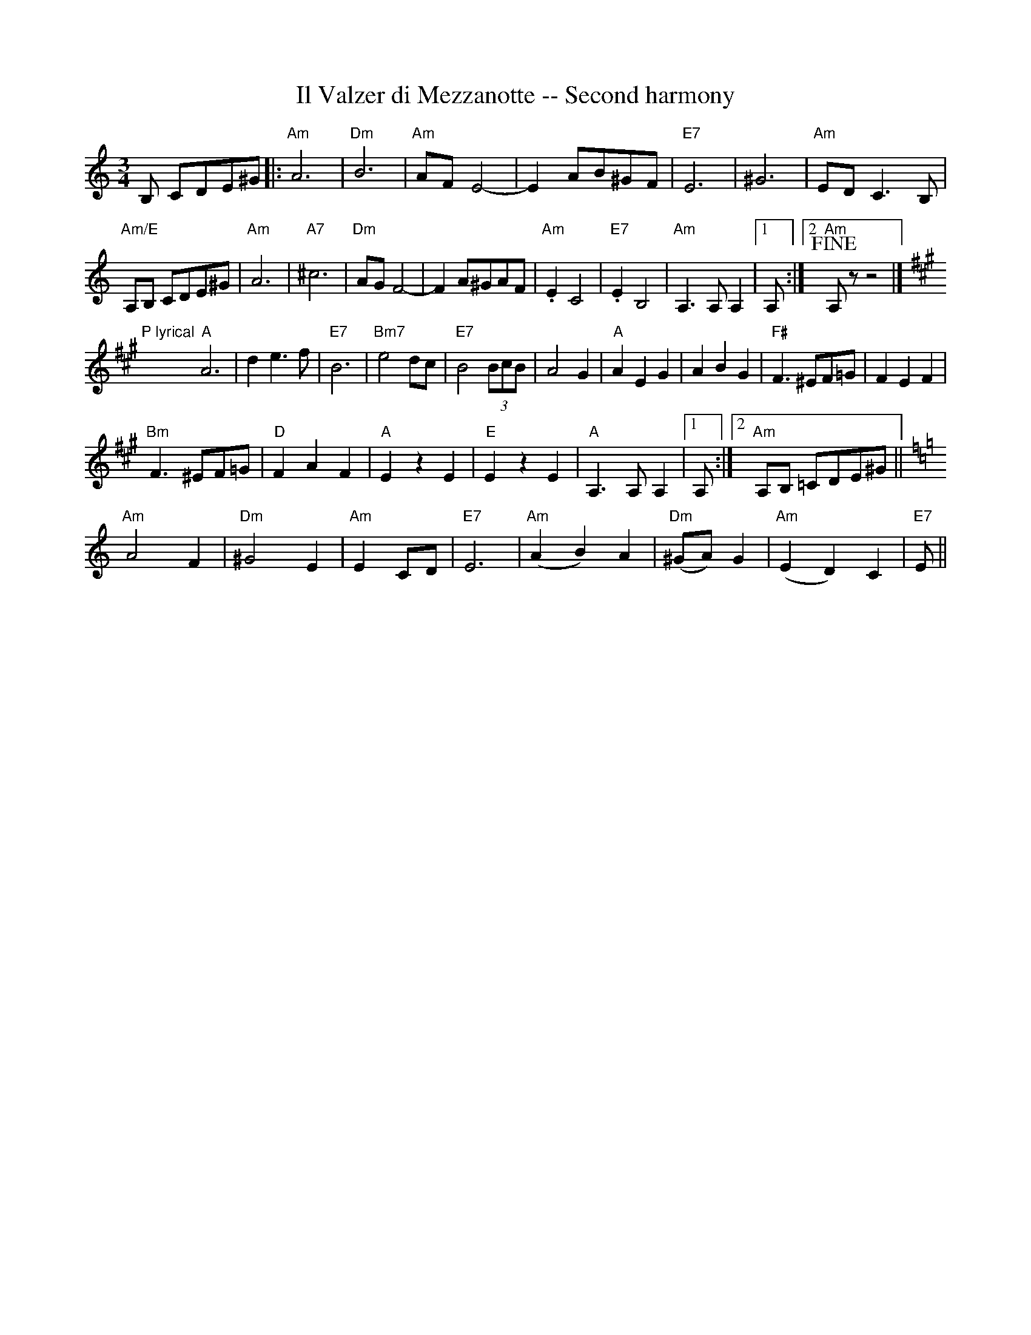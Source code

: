 X:1
T:Il Valzer di Mezzanotte -- Second harmony
K:Am treble middle=B
K:Am
M:3/4
R:Waltz
L:1/8
B, CDE^G|:"Am"A6|"Dm"B6|"Am"AF E4-|-E2 AB^GF |"E7"E6|^G6|"Am"ED C3 B,|
"Am/E"A,B, CDE^G|"Am"A6|"A7"^c6|"Dm"AGF4|-F2A^GAF|"Am".E2C4|"E7".E2B,4|"Am"A,3A,A,2|1 A,:|2"Am" +fine+A,zz4|]
[K:A]"P lyrical"y/"A"A6|d2  e3 f|"E7"B6|"Bm7"e4dc|"E7"B4 (3BcB|A4 G2|"A"A2 E2 G2|A2 B2 G2|"F#"F3^EF=G|F2E2F2|
"Bm"F3^EF=G|"D"F2A2F2|"A"E2z2E2|"E"E2z2E2|"A"A,3A,A,2|1A,:|2"Am"A,B, =CDE^G||
[K:Am]"Am"A4F2|"Dm"^G4E2|"Am"E2CD|"E7"E6|"Am"(A2B2)A2|"Dm"(^GA)G2|"Am"(E2D2)C2|"E7"E||
